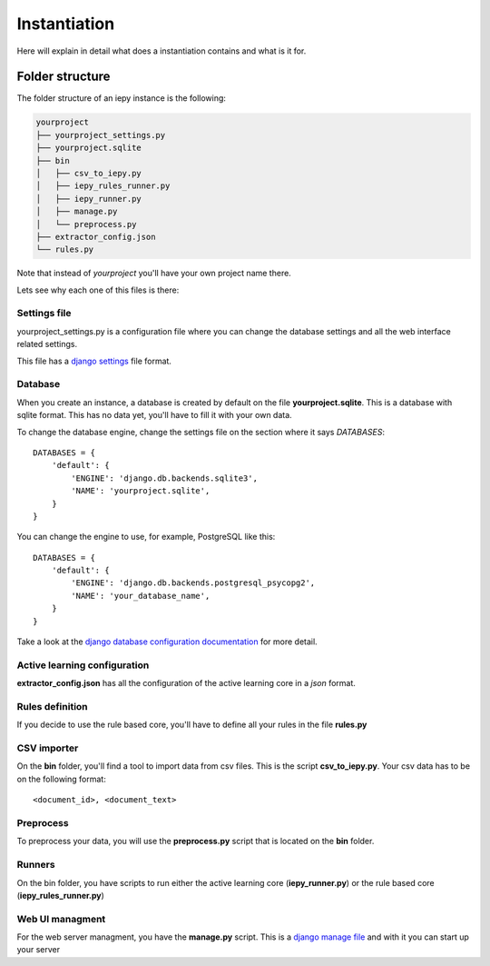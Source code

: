 Instantiation
=============

Here will explain in detail what does a instantiation contains and what is it for.

Folder structure
----------------

The folder structure of an iepy instance is the following:

.. code-block:: bash

    yourproject
    ├── yourproject_settings.py
    ├── yourproject.sqlite
    ├── bin
    │   ├── csv_to_iepy.py
    │   ├── iepy_rules_runner.py
    │   ├── iepy_runner.py
    │   ├── manage.py
    │   └── preprocess.py
    ├── extractor_config.json
    └── rules.py

Note that instead of *yourproject* you'll have your own project name there.

Lets see why each one of this files is there:


Settings file
.............

yourproject_settings.py is a configuration file where you can change the database
settings and all the web interface related settings. 

This file has a `django settings <https://docs.djangoproject.com/en/1.7/ref/settings/>`_ file format.

Database
........

When you create an instance, a database is created by default on the file **yourproject.sqlite**.
This is a database with  sqlite format.  This has no data yet, you'll have to fill it with your own data.

To change the database engine, change the settings file on the section where it says `DATABASES`:

::

    DATABASES = {
        'default': {
            'ENGINE': 'django.db.backends.sqlite3',
            'NAME': 'yourproject.sqlite',
        }
    }

You can change the engine to use, for example, PostgreSQL like this:

::

    DATABASES = {
        'default': {
            'ENGINE': 'django.db.backends.postgresql_psycopg2',
            'NAME': 'your_database_name',
        }
    }

Take a look at the `django database configuration documentation <https://docs.djangoproject.com/en/dev/ref/settings/#databases>`_ for more detail.

Active learning configuration
.............................

**extractor_config.json** has all the configuration of the active learning core in a *json* format.

Rules definition
................

If you decide to use the rule based core, you'll have to define all your rules in the file **rules.py**

CSV importer
............

On the **bin** folder, you'll find a tool to import data from csv files. This is the script **csv_to_iepy.py**.
Your csv data has to be on the following format:

::
    
    <document_id>, <document_text>

Preprocess
..........

To preprocess your data, you will use the  **preprocess.py** script that is located on the **bin** folder.

Runners
.......

On the bin folder, you have scripts to run either the active learning core (**iepy_runner.py**) or the
rule based core (**iepy_rules_runner.py**)

Web UI managment
................

For the web server managment, you have the **manage.py** script. This is a `django manage file <https://docs.djangoproject.com/en/1.7/ref/django-admin/>`_ 
and with it you can start up your server
